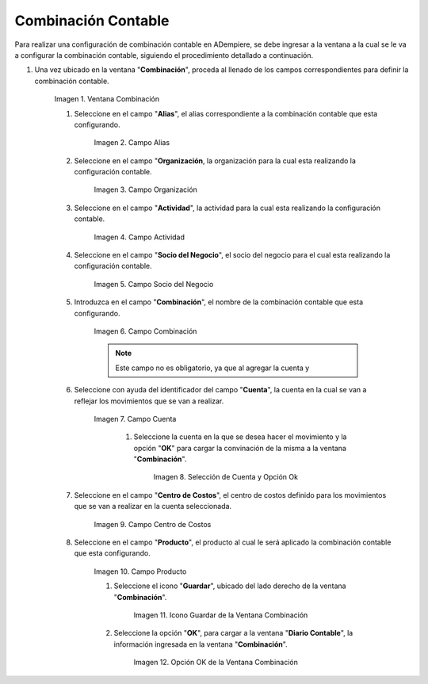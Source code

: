 .. |Ventana Combinación| image:: resources/combination-window.png
.. |Campo Alias| image:: resources/alias-field-of-combination-window.png
.. |Campo Organización| image:: resources/combination-window-organization-field.png
.. |Campo Actividad| image:: resources/combination-window-activity-field.png
.. |Campo Socio del Negocio| image:: resources/business-partner-field-of-combination-window.png
.. |Campo Combinación| image:: resources/combination-field-of-combination-window.png
.. |Campo Cuenta| image:: resources/combination-window-account-field.png
.. |Selección de Cuenta y Opción Ok| image:: resources/




.. |Campo Centro de Costos| image:: resources/combination-window-cost-center-field.png
.. |Campo Producto| image:: resources/combination-window-product-field.png
.. |Icono Guardar| image:: resources/combination-window-save-icon.png
.. |Opción OK| image:: resources/combination-window-ok-option.png

.. _documento/combinación-contable:

**Combinación Contable**
========================

Para realizar una configuración de combinación contable en ADempiere, se debe ingresar a la ventana a la cual se le va a configurar la combinación contable, siguiendo el procedimiento detallado a continuación.

#. Una vez ubicado en la ventana "**Combinación**", proceda al llenado de los campos correspondientes para definir la combinación contable.

    |Ventana Combinación|

    Imagen 1. Ventana Combinación

    #. Seleccione en el campo "**Alias**", el alias correspondiente a la combinación contable que esta configurando.

        |Campo Alias|

        Imagen 2. Campo Alias

    #. Seleccione en el campo "**Organización**, la organización para la cual esta realizando la configuración contable.

        |Campo Organización|

        Imagen 3. Campo Organización

    #. Seleccione en el campo "**Actividad**", la actividad para la cual esta realizando la configuración contable.

        |Campo Actividad|

        Imagen 4. Campo Actividad

    #. Seleccione en el campo "**Socio del Negocio**", el socio del negocio para el cual esta realizando la configuración contable.

        |Campo Socio del Negocio|

        Imagen 5. Campo Socio del Negocio

    #. Introduzca en el campo "**Combinación**", el nombre de la combinación contable que esta configurando. 

        |Campo Combinación|

        Imagen 6. Campo Combinación

        .. note::

            Este campo no es obligatorio, ya que al agregar la cuenta y 

    #. Seleccione con ayuda del identificador del campo "**Cuenta**", la cuenta en la cual se van a reflejar los movimientos que se van a realizar.

        |Campo Cuenta|

        Imagen 7. Campo Cuenta


            #. Seleccione la cuenta en la que se desea hacer el movimiento y la opción "**OK**" para cargar la convinación de la misma a la ventana "**Combinación**".

                |Selección de Cuenta y Opción Ok|

                Imagen 8. Selección de Cuenta y Opción Ok

    #. Seleccione en el campo "**Centro de Costos**", el centro de costos definido para los movimientos que se van a realizar en la cuenta seleccionada.

        |Campo Centro de Costos|

        Imagen 9. Campo Centro de Costos

    #. Seleccione en el campo "**Producto**", el producto al cual le será aplicado la combinación contable que esta configurando.

        |Campo Producto|

        Imagen 10. Campo Producto

        #. Seleccione el icono "**Guardar**", ubicado del lado derecho de la ventana "**Combinación**".

            |Icono Guardar|

            Imagen 11. Icono Guardar de la Ventana Combinación

        #. Seleccione la opción "**OK**", para cargar a la ventana "**Diario Contable**", la información ingresada en la ventana "**Combinación**".

            |Opción OK|

            Imagen 12. Opción OK de la Ventana Combinación

